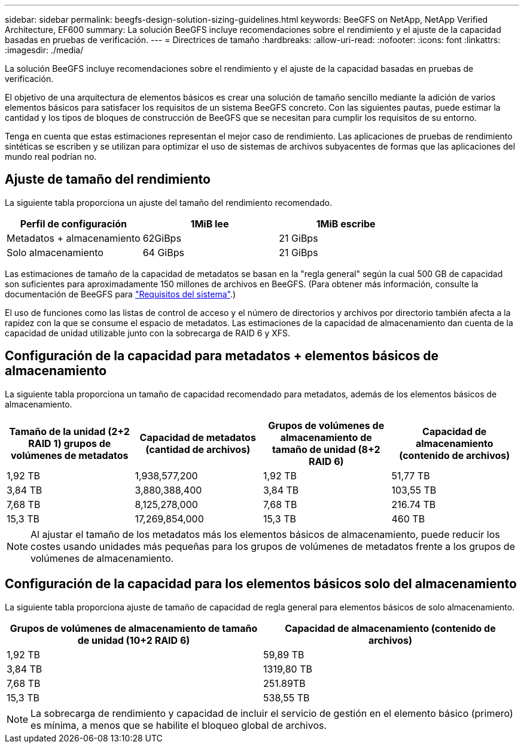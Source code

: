 ---
sidebar: sidebar 
permalink: beegfs-design-solution-sizing-guidelines.html 
keywords: BeeGFS on NetApp, NetApp Verified Architecture, EF600 
summary: La solución BeeGFS incluye recomendaciones sobre el rendimiento y el ajuste de la capacidad basadas en pruebas de verificación. 
---
= Directrices de tamaño
:hardbreaks:
:allow-uri-read: 
:nofooter: 
:icons: font
:linkattrs: 
:imagesdir: ./media/


[role="lead"]
La solución BeeGFS incluye recomendaciones sobre el rendimiento y el ajuste de la capacidad basadas en pruebas de verificación.

El objetivo de una arquitectura de elementos básicos es crear una solución de tamaño sencillo mediante la adición de varios elementos básicos para satisfacer los requisitos de un sistema BeeGFS concreto. Con las siguientes pautas, puede estimar la cantidad y los tipos de bloques de construcción de BeeGFS que se necesitan para cumplir los requisitos de su entorno.

Tenga en cuenta que estas estimaciones representan el mejor caso de rendimiento. Las aplicaciones de pruebas de rendimiento sintéticas se escriben y se utilizan para optimizar el uso de sistemas de archivos subyacentes de formas que las aplicaciones del mundo real podrían no.



== Ajuste de tamaño del rendimiento

La siguiente tabla proporciona un ajuste del tamaño del rendimiento recomendado.

|===
| Perfil de configuración | 1MiB lee | 1MiB escribe 


| Metadatos + almacenamiento | 62GiBps | 21 GiBps 


| Solo almacenamiento | 64 GiBps | 21 GiBps 
|===
Las estimaciones de tamaño de la capacidad de metadatos se basan en la "regla general" según la cual 500 GB de capacidad son suficientes para aproximadamente 150 millones de archivos en BeeGFS. (Para obtener más información, consulte la documentación de BeeGFS para https://doc.beegfs.io/latest/system_design/system_requirements.html["Requisitos del sistema"^].)

El uso de funciones como las listas de control de acceso y el número de directorios y archivos por directorio también afecta a la rapidez con la que se consume el espacio de metadatos. Las estimaciones de la capacidad de almacenamiento dan cuenta de la capacidad de unidad utilizable junto con la sobrecarga de RAID 6 y XFS.



== Configuración de la capacidad para metadatos + elementos básicos de almacenamiento

La siguiente tabla proporciona un tamaño de capacidad recomendado para metadatos, además de los elementos básicos de almacenamiento.

|===
| Tamaño de la unidad (2+2 RAID 1) grupos de volúmenes de metadatos | Capacidad de metadatos (cantidad de archivos) | Grupos de volúmenes de almacenamiento de tamaño de unidad (8+2 RAID 6) | Capacidad de almacenamiento (contenido de archivos) 


| 1,92 TB | 1,938,577,200 | 1,92 TB | 51,77 TB 


| 3,84 TB | 3,880,388,400 | 3,84 TB | 103,55 TB 


| 7,68 TB | 8,125,278,000 | 7,68 TB | 216.74 TB 


| 15,3 TB | 17,269,854,000 | 15,3 TB | 460 TB 
|===

NOTE: Al ajustar el tamaño de los metadatos más los elementos básicos de almacenamiento, puede reducir los costes usando unidades más pequeñas para los grupos de volúmenes de metadatos frente a los grupos de volúmenes de almacenamiento.



== Configuración de la capacidad para los elementos básicos solo del almacenamiento

La siguiente tabla proporciona ajuste de tamaño de capacidad de regla general para elementos básicos de solo almacenamiento.

|===
| Grupos de volúmenes de almacenamiento de tamaño de unidad (10+2 RAID 6) | Capacidad de almacenamiento (contenido de archivos) 


| 1,92 TB | 59,89 TB 


| 3,84 TB | 1319,80 TB 


| 7,68 TB | 251.89TB 


| 15,3 TB | 538,55 TB 
|===

NOTE: La sobrecarga de rendimiento y capacidad de incluir el servicio de gestión en el elemento básico (primero) es mínima, a menos que se habilite el bloqueo global de archivos.
